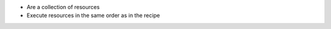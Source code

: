 .. The contents of this file are included in multiple slide decks.
.. This file should not be changed in a way that hinders its ability to appear in multiple slide decks.


* Are a collection of resources
* Execute resources in the same order as in the recipe
